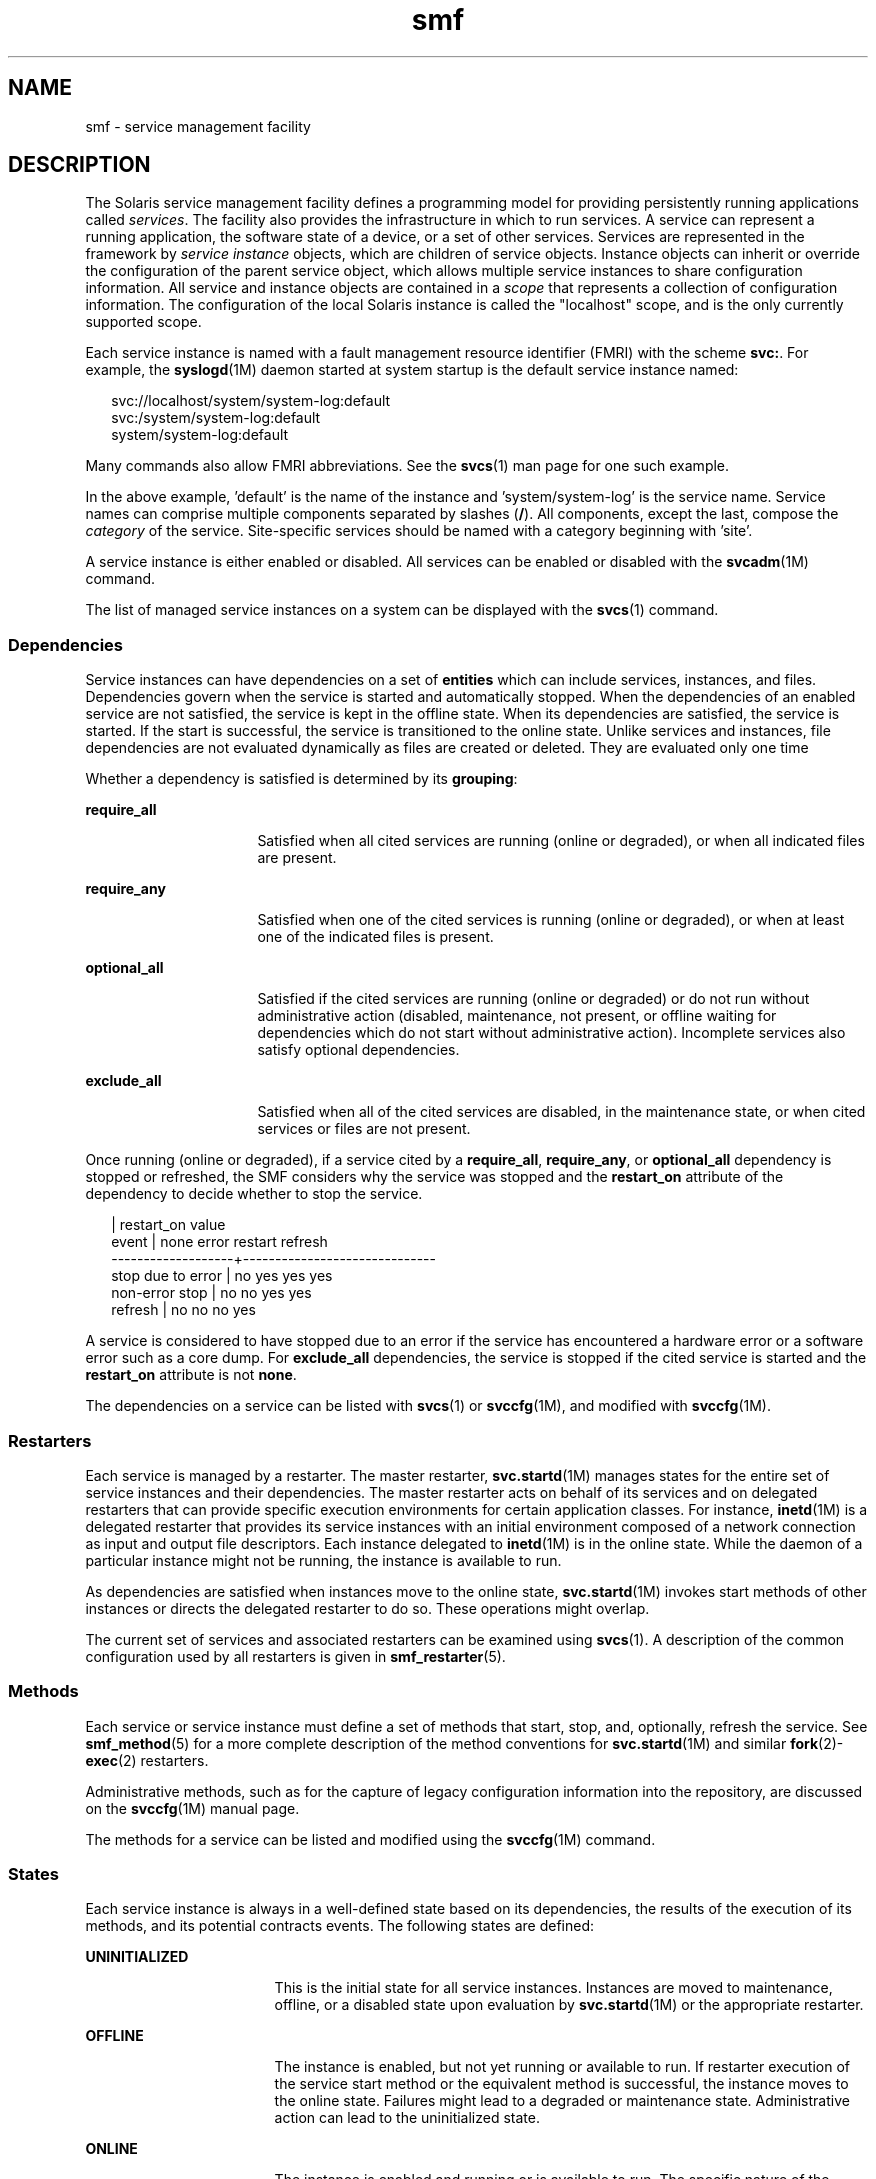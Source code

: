 '\" te
.\" Copyright (c) 2009, 2011, Oracle and/or its affiliates. All rights reserved.
.\" The contents of this file are subject to the terms of the Common Development and Distribution License (the "License"). You may not use this file except in compliance with the License. You can obtain a copy of the license at usr/src/OPENSOLARIS.LICENSE or http://www.opensolaris.org/os/licensing.
.\"  See the License for the specific language governing permissions and limitations under the License. When distributing Covered Code, include this CDDL HEADER in each file and include the License file at usr/src/OPENSOLARIS.LICENSE. If applicable, add the following below this CDDL HEADER,
.\" with the fields enclosed by brackets "[]" replaced with your own identifying information: Portions Copyright [yyyy] [name of copyright owner]
.TH smf 5 "22 Jun 2011" "SunOS 5.11" "Standards, Environments, and Macros"
.SH NAME
smf \- service management facility
.SH DESCRIPTION
.sp
.LP
The Solaris service management facility defines a programming model for providing persistently running applications called \fIservices\fR. The facility also provides the infrastructure in which to run services. A service can represent a running application, the software state of a device, or a set of other services. Services are represented in the framework by \fIservice instance\fR objects, which are children of service objects. Instance objects can inherit or override the configuration of the parent service object, which allows multiple service instances to share configuration information. All service and instance objects are contained in a \fIscope\fR that represents a collection of configuration information. The configuration of the local Solaris instance is called the "localhost" scope, and is the only currently supported scope.
.sp
.LP
Each service instance is named with a fault management resource identifier (FMRI) with the scheme \fBsvc:\fR. For example, the \fBsyslogd\fR(1M) daemon started at system startup is the default service instance named:
.sp
.in +2
.nf
svc://localhost/system/system-log:default
svc:/system/system-log:default
system/system-log:default
.fi
.in -2

.sp
.LP
Many commands also allow FMRI abbreviations. See the \fBsvcs\fR(1) man page for one such example.
.sp
.LP
In the above example, 'default' is the name of the instance and 'system/system-log' is the service name. Service names can comprise multiple components separated by slashes (\fB/\fR). All components, except the last, compose the \fIcategory\fR of the service. Site-specific services should be named with a category beginning with 'site'.
.sp
.LP
A service instance is either enabled or disabled. All services can be enabled or disabled with the \fBsvcadm\fR(1M) command.
.sp
.LP
The list of managed service instances on a system can be displayed with the \fBsvcs\fR(1) command.
.SS "Dependencies"
.sp
.LP
Service instances can have dependencies on a set of \fBentities\fR which can include services, instances, and files. Dependencies govern when the service is started and automatically stopped. When the dependencies of an enabled service are not satisfied, the service is kept in the offline state. When its dependencies are satisfied, the service is started. If the start is successful, the service is transitioned to the online state. Unlike services and instances, file dependencies are not evaluated dynamically as files are created or deleted. They are evaluated only one time
.sp
.LP
Whether a dependency is satisfied is determined by its \fBgrouping\fR:
.sp
.ne 2
.mk
.na
\fB\fBrequire_all\fR\fR
.ad
.RS 16n
.rt  
Satisfied when all cited services are running (online or degraded), or when all indicated files are present.
.RE

.sp
.ne 2
.mk
.na
\fB\fBrequire_any\fR\fR
.ad
.RS 16n
.rt  
Satisfied when one of the cited services is running (online or degraded), or when at least one of the indicated files is present.
.RE

.sp
.ne 2
.mk
.na
\fB\fBoptional_all\fR\fR
.ad
.RS 16n
.rt  
Satisfied if the cited services are running (online or degraded) or do not run without administrative action (disabled, maintenance, not present, or offline waiting for dependencies which do not start without administrative action). Incomplete services also satisfy optional dependencies.
.RE

.sp
.ne 2
.mk
.na
\fB\fBexclude_all\fR\fR
.ad
.RS 16n
.rt  
Satisfied when all of the cited services are disabled, in the maintenance state, or when cited services or files are not present.
.RE

.sp
.LP
Once running (online or degraded), if a service cited by a \fBrequire_all\fR, \fBrequire_any\fR, or \fBoptional_all\fR dependency is stopped or refreshed, the SMF considers why the service was stopped and the \fBrestart_on\fR attribute of the dependency to decide whether to stop the service.
.sp
.in +2
.nf
                   |  restart_on value
event              |  none  error restart refresh
-------------------+------------------------------
stop due to error  |  no    yes   yes     yes
non-error stop     |  no    no    yes     yes
refresh            |  no    no    no      yes
.fi
.in -2

.sp
.LP
A service is considered to have stopped due to an error if the service has encountered a hardware error or a software error such as a core dump. For \fBexclude_all\fR dependencies, the service is stopped if the cited service is started and the \fBrestart_on\fR attribute is not \fBnone\fR.
.sp
.LP
The dependencies on a service can be listed with \fBsvcs\fR(1)\ or \fBsvccfg\fR(1M), and modified with \fBsvccfg\fR(1M).
.SS "Restarters"
.sp
.LP
Each service is managed by a restarter. The master restarter, \fBsvc.startd\fR(1M) manages states for the entire set of service instances and their dependencies. The master restarter acts on behalf of its services and on delegated restarters that can provide specific execution environments for certain application classes. For instance, \fBinetd\fR(1M) is a delegated restarter that provides its service instances with an initial environment composed of a network connection as input and output file descriptors. Each instance delegated to \fBinetd\fR(1M) is in the online state. While the daemon of a particular instance might not be running, the instance is available to run.
.sp
.LP
As dependencies are satisfied when instances move to the online state, \fBsvc.startd\fR(1M) invokes start methods of other instances or directs the delegated restarter to do so. These operations might overlap.
.sp
.LP
The current set of services and associated restarters can be examined using \fBsvcs\fR(1). A description of the common configuration used by all restarters is given in \fBsmf_restarter\fR(5).
.SS "Methods"
.sp
.LP
Each service or service instance must define a set of methods that start, stop, and, optionally, refresh the service. See \fBsmf_method\fR(5) for a more complete description of the method conventions for \fBsvc.startd\fR(1M) and similar \fBfork\fR(2)-\fBexec\fR(2) restarters.
.sp
.LP
Administrative methods, such as for the capture of legacy configuration information into the repository, are discussed on the \fBsvccfg\fR(1M) manual page.
.sp
.LP
The methods for a service can be listed and modified using the \fBsvccfg\fR(1M) command.
.SS "States"
.sp
.LP
Each service instance is always in a well-defined state based on its dependencies, the results of the execution of its methods, and its potential contracts events. The following states are defined:
.sp
.ne 2
.mk
.na
\fB\fBUNINITIALIZED\fR\fR
.ad
.RS 17n
.rt  
This is the initial state for all service instances. Instances are moved to maintenance, offline, or a disabled state upon evaluation by \fBsvc.startd\fR(1M) or the appropriate restarter.
.RE

.sp
.ne 2
.mk
.na
\fB\fBOFFLINE\fR\fR
.ad
.RS 17n
.rt  
The instance is enabled, but not yet running or available to run. If restarter execution of the service start method or the equivalent method is successful, the instance moves to the online state. Failures might lead to a degraded or maintenance state. Administrative action can lead to the uninitialized state.
.RE

.sp
.ne 2
.mk
.na
\fB\fBONLINE\fR\fR
.ad
.RS 17n
.rt  
The instance is enabled and running or is available to run. The specific nature of the online state is application-model specific and is defined by the restarter responsible for the service instance. Online is the expected operating state for a properly configured service with all dependencies satisfied. Failures of the instance can lead to a degraded or maintenance state. Failures of services on which the instance depends can lead to offline or degraded states.
.RE

.sp
.ne 2
.mk
.na
\fB\fBDEGRADED\fR\fR
.ad
.RS 17n
.rt  
The instance is enabled and running or available to run. The instance, however, is functioning at a limited capacity in comparison to normal operation. Failures of the instance can lead to the maintenance state. Failures of services on which the instance depends can lead to offline or degraded states. Restoration of capacity should result in a transition to the online state.
.RE

.sp
.ne 2
.mk
.na
\fB\fBMAINTENANCE\fR\fR
.ad
.RS 17n
.rt  
The instance is enabled, but not able to run. Administrative action (through \fBsvcadm clear\fR) is required to move the instance out of the maintenance state. The maintenance state might be a temporarily reached state if an administrative operation is underway.
.RE

.sp
.ne 2
.mk
.na
\fB\fBDISABLED\fR\fR
.ad
.RS 17n
.rt  
The instance is disabled. Enabling the service results in a transition to the offline state and eventually to the online state with all dependencies satisfied.
.RE

.sp
.ne 2
.mk
.na
\fB\fBLEGACY-RUN\fR\fR
.ad
.RS 17n
.rt  
This state represents a legacy instance that is not managed by the service management facility. Instances in this state have been started at some point, but might or might not be running. Instances can only be observed using the facility and are not transferred into other states.
.RE

.sp
.LP
States can also have transitions that result in a return to the originating state.
.SS "Events Notification"
.sp
.LP
SMF allows notification by using SNMP or SMTP of state transitions. It publishes Information Events for state transitions which are consumed by notification daemons like \fBsnmp-notify\fR(1M) and \fBsmtp-notify\fR(1M). SMF state transitions of disabled services do not generate notifications unless the final state for the transition is disabled and there exist notification parameters for that transition. Notification is not be generated for transitions that have the same initial and final state.
.SS "Notification Parameters"
.sp
.LP
Notification parameters for FMA Events are stored in \fBsvc:/system/fm/notify-params:default\fR except for Information Events generated by SMF state transitions. Those are stored in the service or in the instance of the transitioning service. Notification parameters for SMF state transition generated events can be set system wide in \fBsvc:/system/svc/global:default\fR. The system wide notification parameters are used when a composed lookup, as in \fBscf_instance_get_pg_composed\fR(3SCF), in the transitioning instance cannot be found. Notification parameters can be manipulated using \fBsvccfg\fR(1M). Notification parameters can be configured in a service manifest or profile using the \fBnotification_parameters\fR element described in the DTD. An example is provided below:
.sp
.in +2
.nf
<notification_parameters>
     <event  value='from-online' />
     <type name='smtp' active="false">
        <parameter name='to'>
            <value_node value='root@local' />
            <value_node value='admin-alias@eng' />
        </parameter>
     </type>
     <type name='snmp' />
</notification_parameters>
.fi
.in -2
.sp

.sp
.LP
\fIevents\fR is a comma separated list of SMF state transition sets or a comma separated list of FMA event classes. \fIevents\fR cannot have a mix of SMF state transition sets and FMA event classes. 
.sp
.LP
For convenience, the tags \fBproblem- {diagnosed,updated,repaired,resolved}\fR describe the lifecycle of a problem diagnosed by the FMA subsystem - from initial diagnosis to interim updates and finally problem closure. These tags are aliases for underlying FMA protocol event classes (all in the \fBlist.*\fR hierarchy), but the latter should not be used in configuring notification preferences.
.sp
.ne 2
.mk
.na
\fB\fBproblem-diagnosed\fR\fR
.ad
.sp .6
.RS 4n
A new problem has been diagnosed by the FMA subsystem. The diagnosis includes a list of one or more suspects, which (where appropriate) might have been automatically isolated to prevent further errors occurring. The problem is identified by a UUID in the event payload, and further events describing the resolution lifecycle of this problem quote a matching UUID.
.RE

.sp
.ne 2
.mk
.na
\fB\fBproblem-updated\fR\fR
.ad
.sp .6
.RS 4n
One or more of the suspect resources in a problem diagnosis has been repaired, replaced or acquitted (or has been faulted again), but there remains at least one faulted resource in the list. A repair could be the result of an \fBfmadm\fR command line (\fBfmadm repaired, fmadm acquit, fmadm replaced\fR) or might have been detected automatically such as through detection of a part serial number change.
.RE

.sp
.ne 2
.mk
.na
\fB\fBproblem-repaired\fR\fR
.ad
.sp .6
.RS 4n
All of the suspect resources in a problem diagnosis have been repaired, resolved or acquitted. Some or all of the resources might still be isolated at this stage.
.RE

.sp
.ne 2
.mk
.na
\fB\fBproblem-resolved\fR\fR
.ad
.sp .6
.RS 4n
All of the suspect resources in a problem diagnosis have been repaired resolved or acquitted \fBand\fR are no longer isolated (for example, a cpu that was a suspect and offlined is now back online again; this un-isolate action is usually automatic).
.RE

.sp
.LP
State Transition Sets are defined as:
.sp
.ne 2
.mk
.na
\fB\fBto-<state>\fR\fR
.ad
.RS 16n
.rt  
Set of all transitions that have <state> as the final state of the transition.
.RE

.sp
.ne 2
.mk
.na
\fB\fBfrom-<state>\fR\fR
.ad
.RS 16n
.rt  
Set of all transitions that have <state> as the initial state of the transition.
.RE

.sp
.ne 2
.mk
.na
\fB\fB<state>\fR\fR
.ad
.RS 16n
.rt  
Set of all transitions that have <state> as the initial state of the transition.
.RE

.sp
.ne 2
.mk
.na
\fB\fBall\fR\fR
.ad
.RS 16n
.rt  
Set of all transitions.
.RE

.sp
.LP
Valid values of state are maintenance, offline, disabled, online and degraded. An example of a transitions set definition: \fBmaintenance\fR, \fBfrom-online\fR, \fBto-degraded\fR.
.SS "Properties and Property Groups"
.sp
.LP
The dependencies, methods, delegated restarter, and instance state mentioned above are represented as properties or property groups of the service or service instance. A service or service instance has an arbitrary number of property groups in which to store application data. Using property groups in this way allows the configuration of the application to derive the attributes that the repository provides for all data in the facility. The application can also use the appropriate subset of the \fBservice_bundle\fR(4) DTD to represent its configuration data within the framework.
.sp
.LP
Property lookups are composed. If a property group-property combination is not found on the service instance, most commands and the high-level interfaces of \fBlibscf\fR(3LIB) search for the same property group-property combination on the service that contains that instance. This allows common configuration among service instances to be shared. Composition can be viewed as an inheritance relationship between the service instance and its parent service.
.sp
.LP
Properties are protected from modification by unauthorized processes. See \fBsmf_security\fR(5).
.SS "General Property Group"
.sp
.LP
The \fBgeneral\fR property group applies to all service instances. It includes the following properties:
.sp
.ne 2
.mk
.na
\fBenabled (boolean)\fR
.ad
.RS 22n
.rt  
Specifies whether the instance is enabled. If this property is not present on an instance, SMF does not tell the instance's restarter about the existence of the restarter.
.RE

.sp
.ne 2
.mk
.na
\fBrestarter (fmri)\fR
.ad
.RS 22n
.rt  
The restarter for this service. See the Restarters section for more information. If this property is unset, the default system restarter is used. 
.RE

.sp
.ne 2
.mk
.na
\fBcomplete (astring)\fR
.ad
.RS 22n
.rt  
Whether this service is complete or is a partial definition that should not be started. This property is automatically set on manifest import or when an administrator manually creates an instance, so should not require modification.
.RE

.SS "Layers"
.sp
.LP
The repository is assembled from a combination of administrative customization, current state, and default values from files in standard locations. Services, instances, property groups, and properties defined by manifests in SMF-managed filesystem locations are always accurately represented in the repository. Customizations made during runtime by administrators or other programs are captured and stored in the repository. 
.sp
.LP
A property can have different values in the repository which reflect different settings from manifests, profiles, and administrative customizations. Which one is presented to the user and service by default is arbitrated by a simple priority scheme called \fBlayers\fR. 
.sp
.LP
Four layers are tracked by SMF. In decreasing priority order, they are:
.sp
.ne 2
.mk
.na
\fBadmin\fR
.ad
.RS 18n
.rt  
Any change made by interactive use of SMF commands or libraries. This layer has the highest priority.
.RE

.sp
.ne 2
.mk
.na
\fBsite-profile\fR
.ad
.RS 18n
.rt  
Any values from the files in the \fB/etc/svc/profile/site\fR directory, or the legacy \fB/etc/svc/profile/site.xml\fR and \fB/var/svc/profile/site.xml\fR files.
.RE

.sp
.ne 2
.mk
.na
\fBsystem-profile\fR
.ad
.RS 18n
.rt  
Any values from the system profile locations \fB/etc/svc/profile/generic.xml\fR and \fB/etc/svc/profile/platform.xml\fR
.RE

.sp
.ne 2
.mk
.na
\fBmanifest\fR
.ad
.RS 18n
.rt  
Any values from the system manifest locations \fB/lib/svc/manifest\fR or \fB/var/svc/manifes\fRt. 
.RE

.sp
.LP
Property conflicts are not permitted within any individual layer. A conflicting property in the \fBadmin\fR layer simply overwrites the previous property. If the same property is delivered by multiple files in any other layer, and is not set at a higher layer, the entire instance is tagged as in-conflict, and are not started by \fBsvc.startd\fR(1M) until the conflicting definition is removed or the property is set at a higher layer. Other \fBlibscf\fR consumers requesting a single value, including \fBsvccfg\fR and \fBsvcprop\fR, see a random property setting from amongst all appropriate values. We do not guarantee which of the conflicting values are returned.
.SS "Snapshots"
.sp
.LP
Historical data about each instance in the repository is maintained by the service management facility. This data is made available as read-only snapshots for administrative inspection and rollback. The following set of snapshot types might be available:
.sp
.ne 2
.mk
.na
\fB\fBinitial\fR\fR
.ad
.RS 12n
.rt  
Initial configuration of the instance created by the administrator or produced during package installation.
.RE

.sp
.ne 2
.mk
.na
\fB\fBprevious\fR\fR
.ad
.RS 12n
.rt  
Current configuration captured when an administrative undo operation is performed.
.RE

.sp
.ne 2
.mk
.na
\fB\fBrunning\fR\fR
.ad
.RS 12n
.rt  
The running configuration of the instance.
.RE

.sp
.ne 2
.mk
.na
\fB\fBstart\fR\fR
.ad
.RS 12n
.rt  
Configuration captured during a successful transition to the online state.
.RE

.sp
.LP
The \fBsvccfg\fR(1M) command can be used to interact with snapshots.
.SS "Special Property Groups"
.sp
.LP
Some property groups are marked as \fBnon-persistent\fR. These groups are not backed up in snapshots and their content is cleared during system boot. Such groups generally hold an active program state which does not need to survive system restart.
.SS "Configuration Repository"
.sp
.LP
The current state of each service instance, as well as the properties associated with services and service instances, is stored in a system repository managed by \fBsvc.configd\fR(1M). 
.sp
.LP
The repository for service management facility data is managed by \fBsvc.configd\fR(1M).
.SS "Service Bundles, Manifests, and Profiles"
.sp
.LP
The information associated with a service or service instance that is stored in the configuration repository can be exported as XML-based files. Such XML files, known as service bundles, are portable and suitable for backup purposes. Service bundles are classified as one of the following types:
.sp
.ne 2
.mk
.na
\fB\fBmanifests\fR\fR
.ad
.RS 13n
.rt  
Files that contain the complete set of properties associated with a specific set of services or service instances.
.RE

.sp
.ne 2
.mk
.na
\fB\fBprofiles\fR\fR
.ad
.RS 13n
.rt  
Files that contain a set of service instances and values for the enabled property (type \fBboolean\fR in the general property group) on each instance.
.sp
Profiles can also contain configuration values for properties in services and instances. Template elements cannot be defined in a profile.
.sp
Profiles can use a relaxed set of elements from the DTD described in \fBservice_bundle\fR(4). To use these, the \fBDOCTYPE\fR entry should have the following definitions added:
.sp
.in +2
.nf
<!ENTITY % profile "INCLUDE">
<!ENTITY % manifest "IGNORE">
.fi
.in -2
.sp

.RE

.sp
.LP
Service bundles can be imported or exported from a repository using the \fBsvccfg\fR(1M) command. See \fBservice_bundle\fR(4) for a description of the service bundle file format with guidelines for authoring service bundles.
.SS "Milestones"
.sp
.LP
An \fBsmf\fR milestone is a service that aggregates a multiple service dependencies. Usually, a milestone does nothing useful itself, but declares a specific state of system-readiness on which other services can depend. One example is the \fBname-services\fR milestone, which simply depends upon the currently enabled name services.
.SS "Legacy Startup Scripts"
.sp
.LP
Startup programs in the \fB/etc/rc?.d\fR directories are executed as part of the corresponding run-level milestone:
.sp
.ne 2
.mk
.na
\fB\fB/etc/rcS.d\fR\fR
.ad
.RS 14n
.rt  
\fBmilestone/single-user:default\fR
.RE

.sp
.ne 2
.mk
.na
\fB\fB/etc/rc2.d\fR\fR
.ad
.RS 14n
.rt  
\fBmilestone/multi-user:default\fR
.RE

.sp
.ne 2
.mk
.na
\fB\fB/etc/rc3.d\fR\fR
.ad
.RS 14n
.rt  
\fBmilestone/multi-user-server:default\fR
.RE

.sp
.LP
Execution of each program is represented as a reduced-functionality service instance named by the program's path. These instances are held in a special legacy-run state.
.sp
.LP
These instances do not have an enabled property (type \fBboolean\fR in the general property group) and, generally, cannot be manipulated with the \fBsvcadm\fR(1M) command. No error diagnosis or restart is done for these programs.
.SH SEE ALSO
.sp
.LP
\fBsvcs\fR(1), \fBinetd\fR(1M), \fBsnmp-notify\fR(1M), \fBsmtp-notify\fR(1M),\fBsvcadm\fR(1M), \fBsvccfg\fR(1M), \fBsvc.configd\fR(1M), \fBsvc.startd\fR(1M), \fBexec\fR(2), \fBfork\fR(2), \fBlibscf\fR(3LIB), \fBstrftime\fR(3C), \fBcontract\fR(4), \fBservice_bundle\fR(4), \fBsmf_bootstrap\fR(5), \fBsmf_method\fR(5), \fBsmf_restarter\fR(5), \fBsmf_security\fR(5)
